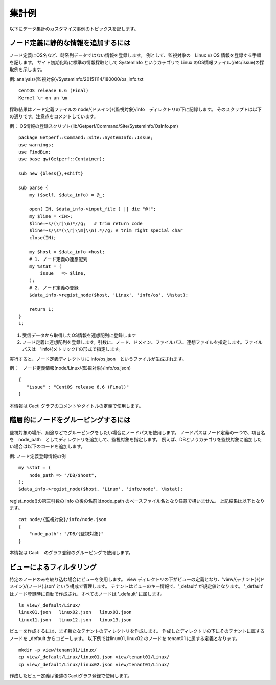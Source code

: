 集計例
======

以下にデータ集計のカスタマイズ事例のトピックスを記します。

ノード定義に静的な情報を追加するには
-------------------------------------

ノード定義にOS名など、時系列データではない情報を登録します。
例として、監視対象の　Linux の OS 情報を登録する手順を記します。
サイト初期化時に標準の情報採取として SystemInfo というカテゴリで Linux のOS情報ファイル(/etc/issue)の採取例を示します。

例: analysis/{監視対象}/SystemInfo/20151114/180000/os\_info.txt

::

    CentOS release 6.6 (Final)
    Kernel \r on an \m

採取結果はノード定義ファイルの node/{ドメイン}/{監視対象}/info　ディレクトリの下に記録します。
そのスクリプトは以下の通りです。注意点をコメントしています。

例：
OS情報の登録スクリプト(lib/Getperf/Command/Site/SystemInfo/OsInfo.pm)

::

    package Getperf::Command::Site::SystemInfo::Issue;
    use warnings;
    use FindBin;
    use base qw(Getperf::Container);

    sub new {bless{},+shift}

    sub parse {
        my ($self, $data_info) = @_;

        open( IN, $data_info->input_file ) || die "@!";
        my $line = <IN>;
        $line=~s/(\r|\n)*//g;   # trim return code
        $line=~s/\s*(\\r|\\m|\\n).*//g; # trim right special char
        close(IN);

        my $host = $data_info->host;
        # 1. ノード定義の連想配列
        my %stat = (
            issue   => $line,
        );
        # 2. ノード定義の登録
        $data_info->regist_node($host, 'Linux', 'info/os', \%stat);

        return 1;
    }
    1;

1. 受信データから取得したOS情報を連想配列に登録します
2. ノード定義に連想配列を登録します。引数に、ノード、ドメイン、ファイルパス、連想ファイルを指定します。ファイルパスは　'info/{メトリック}'の形式で指定します。

実行すると、ノード定義ディレクトリに info/os.json　というファイルが生成されます。

例：　ノード定義情報(node/Linux/{監視対象}/info/os.json)

::

    {
       "issue" : "CentOS release 6.6 (Final)"
    }

本情報は Cacti グラフのコメントやタイトルの定義で使用します。

階層的にノードをグルーピングするには
------------------------------------

監視対象の場所、用途などでグルーピングをしたい場合にノードパスを使用します。
ノードパスはノード定義の一つで、項目名を　node_path　としてディレクトリを追加して、監視対象を指定します。
例えば、DBというカテゴリを監視対象に追加したい場合は以下のコードを追加します。

例: ノード定義登録情報の例

::

        my %stat = (
            node_path => "/DB/$host",
        );
        $data_info->regist_node($host, 'Linux', 'info/node', \%stat);

regist_node()の第三引数の info の後の名前はnode_path のベースファイル名となり任意で構いません。
上記結果は以下となります。

::

    cat node/{監視対象}/info/node.json
    {
        "node_path": "/DB/{監視対象}"
    }

本情報は Cacti　のグラフ登録のグルーピングで使用します。

ビューによるフィルタリング
------------------------------------------

特定のノードのみを絞り込む場合にビューを使用します。
view ディレクトリの下がビューの定義となり、'view/{テナント}/{ドメイン}/{ノード}.json' という構成で管理します。
テナントはビューのキー情報で、'_default' が規定値となります。
'_default' はノード登録時に自動で作成され、すべてのノードは '_default' に属します。

::

    ls view/_default/Linux/
    linux01.json   linux02.json   linux03.json
    linux11.json   linux12.json   linux13.json

ビューを作成するには、まず新たなテナントのディレクトリを作成します。
作成したディレクトリの下にそのテナントに属するノードを _default からコピーします。
以下例ではlinux01, linux02 のノードを tenant01 に属する定義となります。

::

    mkdir -p view/tenant01/Linux/
    cp view/_default/Linux/linux01.json view/tenant01/Linux/
    cp view/_default/Linux/linux02.json view/tenant01/Linux/

作成したビュー定義は後述のCactiグラフ登録で使用します。

